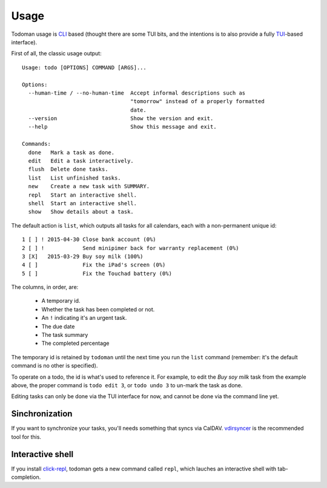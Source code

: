 Usage
=====

Todoman usage is `CLI`_ based (thought there are some TUI bits, and the
intentions is to also provide a fully `TUI`_-based interface).

First of all, the classic usage output::

    Usage: todo [OPTIONS] COMMAND [ARGS]...

    Options:
      --human-time / --no-human-time  Accept informal descriptions such as
                                      "tomorrow" instead of a properly formatted
                                      date.
      --version                       Show the version and exit.
      --help                          Show this message and exit.

    Commands:
      done   Mark a task as done.
      edit   Edit a task interactively.
      flush  Delete done tasks.
      list   List unfinished tasks.
      new    Create a new task with SUMMARY.
      repl   Start an interactive shell.
      shell  Start an interactive shell.
      show   Show details about a task.

The default action is ``list``, which outputs all tasks for all calendars, each
with a non-permanent unique id::

    1 [ ] ! 2015-04-30 Close bank account (0%)
    2 [ ] !            Send minipimer back for warranty replacement (0%)
    3 [X]   2015-03-29 Buy soy milk (100%)
    4 [ ]              Fix the iPad's screen (0%)
    5 [ ]              Fix the Touchad battery (0%)

The columns, in order, are:

 * A temporary id.
 * Whether the task has been completed or not.
 * An ``!`` indicating it's an urgent task.
 * The due date
 * The task summary
 * The completed percentage

The temporary id is retained by ``todoman`` until the next time you run the
``list`` command (remember: it's the default command is no other is specified).

To operate on a todo, the id is what's used to reference it. For example, to
edit the `Buy soy milk` task from the example above, the proper command is
``todo edit 3``, or ``todo undo 3`` to un-mark the task as done.

Editing tasks can only be done via the TUI interface for now, and cannot be
done via the command line yet.

.. _cli: https://en.wikipedia.org/wiki/Command-line_interface
.. _tui: https://en.wikipedia.org/wiki/Text-based_user_interface


Sinchronization
---------------

If you want to synchronize your tasks, you'll needs something that syncs via
CalDAV. `vdirsyncer`_ is the recommended tool for this.

.. _vdirsyncer: https://vdirsyncer.readthedocs.org/en/stable/

Interactive shell
-----------------

If you install `click-repl <https://github.com/untitaker/click-repl>`_, todoman
gets a new command called ``repl``, which lauches an interactive shell with
tab-completion.
